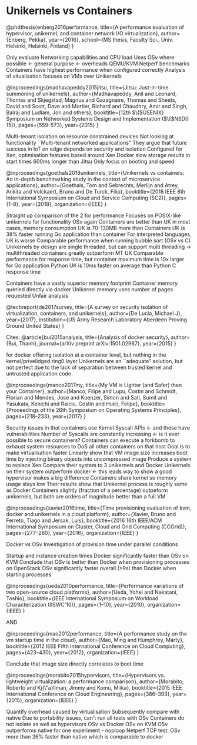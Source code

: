 * Unikernels vs Containers

@phdthesis{enberg2016performance,
  title={A performance evaluation of hypervisor, unikernel, and container network I/O virtualization},
  author={Enberg, Pekka},
  year={2016},
  school={MS thesis, Faculty Sci., Univ. Helsinki, Helsinki, Finland}
}

Only evaluate Networking capabilities and CPU load
Uses OSv where possible <- general purpose <- overheads
QEMU/KVM
Netperf benchmarks
Containers have highest performance when configured correctly
Analysis of vitualisation focuses on VMs over Unikernels


@inproceedings{madhavapeddy2015jitsu,
  title={Jitsu: Just-in-time summoning of unikernels},
  author={Madhavapeddy, Anil and Leonard, Thomas and Skjegstad, Magnus and Gazagnaire, Thomas and Sheets, David and Scott, Dave and Mortier, Richard and Chaudhry, Amir and Singh, Balraj and Ludlam, Jon and others},
  booktitle={12th $\{$USENIX$\}$ Symposium on Networked Systems Design and Implementation ($\{$NSDI$\}$ 15)},
  pages={559--573},
  year={2015}
}

Multi-tenant isolation on resource constrained devices
Not looking at functionality 
``Multi-tenant networked applications"
They argue that future success in IoT on edge depends on security and isolation
Configured for Xen, optimisation features based around Xen
Docker slow storage results in start times 600ms longer than Jitsu
Only focus on booting and speed


@inproceedings{goethals2018unikernels,
  title={Unikernels vs containers: An in-depth benchmarking study in the context of microservice applications},
  author={Goethals, Tom and Sebrechts, Merlijn and Atrey, Ankita and Volckaert, Bruno and De Turck, Filip},
  booktitle={2018 IEEE 8th International Symposium on Cloud and Service Computing (SC2)},
  pages={1--8},
  year={2018},
  organization={IEEE}
}

Straight up comparison of the 2 for performance
Focuses on POSIX-like unikernels for functionality
OSv again
Containers are better than UK in most cases, memory consumption UK is 70-130MB more than Containers
UK is 38% faster running Go application than container
For interpreted languages, UK is worse
Comparable performance when running bubble sort (OSv vs C)
Unikernels by design are single threaded, but can support multi threading
    -> multithreaded containers greatly outperform MT UK
Comparable performance for response time, but container maximum time is 10x larger for Go application
Python UK is 10ms faster on average than Python C response time

Containers have a vastly superior memory footprint
Container memory queried directly via docker
Unikernel memory uses number of pages requested
Unfair analysis


@techreport{de2017survey,
  title={A survey on security isolation of virtualization, containers, and unikernels},
  author={De Lucia, Michael J},
  year={2017},
  institution={US Army Research Laboratory Aberdeen Proving Ground United States}
}


Cites:
@article{bui2015analysis,
  title={Analysis of docker security},
  author={Bui, Thanh},
  journal={arXiv preprint arXiv:1501.02967},
  year={2015}
}

for docker offering isolation at a container level, but nothing in the kernel/privelidged ring0 layer
Unikernels are an ``adequate" solution, but not perfect due to the lack of separation between trusted kernel and untrusted application code


@inproceedings{manco2017my,
  title={My VM is Lighter (and Safer) than your Container},
  author={Manco, Filipe and Lupu, Costin and Schmidt, Florian and Mendes, Jose and Kuenzer, Simon and Sati, Sumit and Yasukata, Kenichi and Raiciu, Costin and Huici, Felipe},
  booktitle={Proceedings of the 26th Symposium on Operating Systems Principles},
  pages={218--233},
  year={2017}
}

Security issues in that containers use Kernel Syscall APIs <- and these have vulnerabilities
Number of Syscalls are constantly increasing <- is it ever possible to secure containers?
Containers can execute a forkbomb to exhaust system resources to DoS all other containers on that host
Goal is to make virtualisation faster
Linearly show that VM image size increases boot time by injecting binary objects into uncompressed image
Produce a system to replace Xen
Compare their system to 3 unikernels and Docker
Unikernels on their system outperform docker <- this leads way to show a good hypervisor makes a big difference
Containers share kernel so memory usage stays low
Their results show that Unikernel process is roughly same as Docker
Containers slightly (fraction of a percentage) outpeform unikernels, but both are orders of magnitude better than a full VM


@inproceedings{xavier2016time,
  title={Time provisioning evaluation of kvm, docker and unikernels in a cloud platform},
  author={Xavier, Bruno and Ferreto, Tiago and Jersak, Luis},
  booktitle={2016 16th IEEE/ACM International Symposium on Cluster, Cloud and Grid Computing (CCGrid)},
  pages={277--280},
  year={2016},
  organization={IEEE}
}

Docker vs OSv
Investigation of provision time under parallel conditions

Startup and instance creation times
Docker significantly faster than OSv on KVM
Conclude that OSv is better than Docker when provisioning processes on OpenStack
OSv significantly faster overall (>9s) than Docker when starting processes

@inproceedings{ueda2010performance,
  title={Performance variations of two open-source cloud platforms},
  author={Ueda, Yohei and Nakatani, Toshio},
  booktitle={IEEE International Symposium on Workload Characterization (IISWC'10)},
  pages={1--10},
  year={2010},
  organization={IEEE}
}

AND 

@inproceedings{mao2012performance,
  title={A performance study on the vm startup time in the cloud},
  author={Mao, Ming and Humphrey, Marty},
  booktitle={2012 IEEE Fifth International Conference on Cloud Computing},
  pages={423--430},
  year={2012},
  organization={IEEE}
}

Conclude that image size directly correlates to boot time


@inproceedings{morabito2015hypervisors,
  title={Hypervisors vs. lightweight virtualization: a performance comparison},
  author={Morabito, Roberto and Kj{\"a}llman, Jimmy and Komu, Miika},
  booktitle={2015 IEEE International Conference on Cloud Engineering},
  pages={386--393},
  year={2015},
  organization={IEEE}
}

Quantify overhead caused by virtualisation
Subsequently compare with native
Due to portability issues, can't run all tests with OSv
Containers do not isolate as well as hypervisors
OSv vs Docker
OSv on KVM
OSv outperforms native for one experiment - noploop 
Netperf TCP test:
    OSv more than 26% faster than native which is comparable to docker
